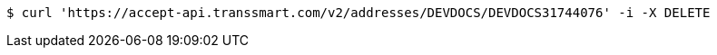 [source,bash]
----
$ curl 'https://accept-api.transsmart.com/v2/addresses/DEVDOCS/DEVDOCS31744076' -i -X DELETE
----